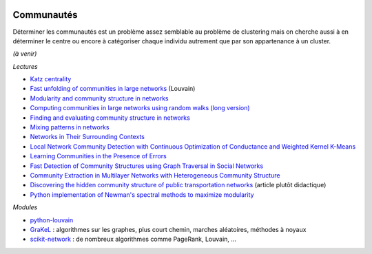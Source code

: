 
.. image:: pyeco.png
    :height: 20
    :alt: Economie
    :target: http://www.xavierdupre.fr/app/ensae_teaching_cs/helpsphinx/td_2a_notions.html#pour-un-profil-plutot-economiste

.. image:: pystat.png
    :height: 20
    :alt: Statistique
    :target: http://www.xavierdupre.fr/app/ensae_teaching_cs/helpsphinx/td_2a_notions.html#pour-un-profil-plutot-data-scientist

.. _l-ml2a-communities:

Communautés
+++++++++++

Déterminer les communautés est un problème assez semblable au problème
de clustering mais on cherche aussi à en déterminer le centre ou encore
à catégoriser chaque individu autrement que par son appartenance à un cluster.

*(à venir)*

*Lectures*

* `Katz centrality <https://en.wikipedia.org/wiki/Katz_centrality>`_
* `Fast unfolding of communities in large networks <https://arxiv.org/pdf/0803.0476v2.pdf>`_ (Louvain)
* `Modularity and community structure in networks <https://arxiv.org/abs/physics/0602124>`_
* `Computing communities in large networks using random walks (long version) <https://arxiv.org/abs/physics/0512106>`_
* `Finding and evaluating community structure in networks <https://arxiv.org/abs/cond-mat/0308217>`_
* `Mixing patterns in networks <http://www.leonidzhukov.net/hse/2015/sna/papers/mixing_patterns.pdf>`_
* `Networks in Their Surrounding Contexts <https://www.cs.cornell.edu/home/kleinber/networks-book/networks-book-ch04.pdf>`_
* `Local Network Community Detection with Continuous Optimization of Conductance and Weighted Kernel K-Means <http://jmlr.org/papers/volume17/16-043/16-043.pdf>`_
* `Learning Communities in the Presence of Errors <http://www.jmlr.org/proceedings/papers/v49/makarychev16.pdf>`_
* `Fast Detection of Community Structures using Graph Traversal in Social Networks <https://arxiv.org/pdf/1707.04459.pdf>`_
* `Community Extraction in Multilayer Networks with Heterogeneous Community Structure <http://www.jmlr.org/papers/volume18/16-645/16-645.pdf>`_
* `Discovering the hidden community structure of public transportation networks <https://arxiv.org/pdf/1801.03857.pdf>`_
  (article plutôt didactique)
* `Python implementation of Newman's spectral methods to maximize modularity <https://github.com/zhiyzuo/python-modularity-maximization>`_

*Modules*

* `python-louvain <https://github.com/taynaud/python-louvain>`_
* `GraKeL <https://github.com/ysig/GraKeL>`_ :
  algorithmes sur les graphes, plus court chemin,
  marches aléatoires, méthodes à noyaux
* `scikit-network <https://scikit-network.readthedocs.io/en/latest/index.html>`_ :
  de nombreux algorithmes comme PageRank, Louvain, ...
